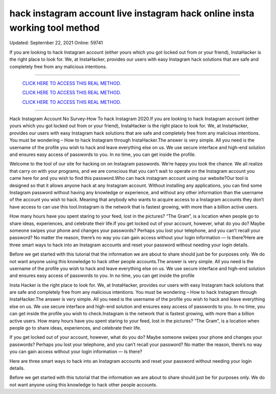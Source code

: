 hack instagram account live instagram hack online insta working tool method
~~~~~~~~~~~~
Updated:  Septernber 22, 2021 Online: 59741

If you are looking to hack Instagram account (either yours which you got locked out from or your friend), InstaHacker is the right place to look for. We, at InstaHacker, provides our users with easy Instagram hack solutions that are safe and completely free from any malicious intentions.

==================================================================================================================== 

  `CLICK HERE TO ACCESS THIS REAL METHOD.
  <http://instagramhackonline.com>`_

  `CLICK HERE TO ACCESS THIS REAL METHOD.
  <http://instagramhackonline.com>`_

  `CLICK HERE TO ACCESS THIS REAL METHOD.
  <http://instagramhackonline.com>`_

====================================================================================================================

Hack Instagram Account No Survey-How To hack Instagram 2020.If you are looking to hack Instagram account (either yours which you got locked out from or your friend), InstaHacker is the right place to look for. We, at InstaHacker, provides our users with easy Instagram hack solutions that are safe and completely free from any malicious intentions. You must be wondering – How to hack Instagram through InstaHacker.The answer is very simple. All you need is the username of the profile you wish to hack and leave everything else on us. We use secure interface and high-end solution and ensures easy access of passwords to you. In no time, you can get inside the profile.

Welcome to the tool of our site for hacking on on Instagram passwords. We’re happy you took the chance. We all realize that carry on with your programs, and we are conscious that you can’t wait to operate on the Instagram account you came here for and you wish to find this password.Who can hack instagram account using our website?Our tool is designed so that it allows anyone hack at any Instagram account. Without installing any applications, you can find some Instagram password without having any knowledge or experience, and without any other information than the username of the account you wish to hack. Meaning that anybody who wants to acquire access to a Instagram accounts they don’t have access to can use this tool.Instagram is the network that is fastest growing, with more than a billion active users. 

How many hours have you spent staring to your feed, lost in the pictures? “The Gram”, is a location when people go to share ideas, experiences, and celebrate their life.If you get locked out of your account, however, what do you do? Maybe someone swipes your phone and changes your passwords? Perhaps you lost your telephone, and you can’t recall your password? No matter the reason, there’s no way you can gain access without your login information — Is there?Here are three smart ways to hack into an Instagram accounts and reset your password without needing your login details.

Before we get started with this tutorial that the information we are about to share should just be for purposes only. We do not want anyone using this knowledge to hack other people accounts.The answer is very simple. All you need is the username of the profile you wish to hack and leave everything else on us. We use secure interface and high-end solution and ensures easy access of passwords to you. In no time, you can get inside the profile 

Insta Hacker is the right place to look for. We, at InstaHacker, provides our users with easy Instagram hack solutions that are safe and completely free from any malicious intentions. You must be wondering – How to hack Instagram through InstaHacker.The answer is very simple. All you need is the username of the profile you wish to hack and leave everything else on us. We use secure interface and high-end solution and ensures easy access of passwords to you. In no time, you can get inside the profile you wish to check.Instagram is the network that is fastest growing, with more than a billion active users. How many hours have you spent staring to your feed, lost in the pictures? “The Gram”, is a location when people go to share ideas, experiences, and celebrate their life.

If you get locked out of your account, however, what do you do? Maybe someone swipes your phone and changes your passwords? Perhaps you lost your telephone, and you can’t recall your password? No matter the reason, there’s no way you can gain access without your login information — Is there?

Here are three smart ways to hack into an Instagram accounts and reset your password without needing your login details.

Before we get started with this tutorial that the information we are about to share should just be for purposes only. We do not want anyone using this knowledge to hack other people accounts.

